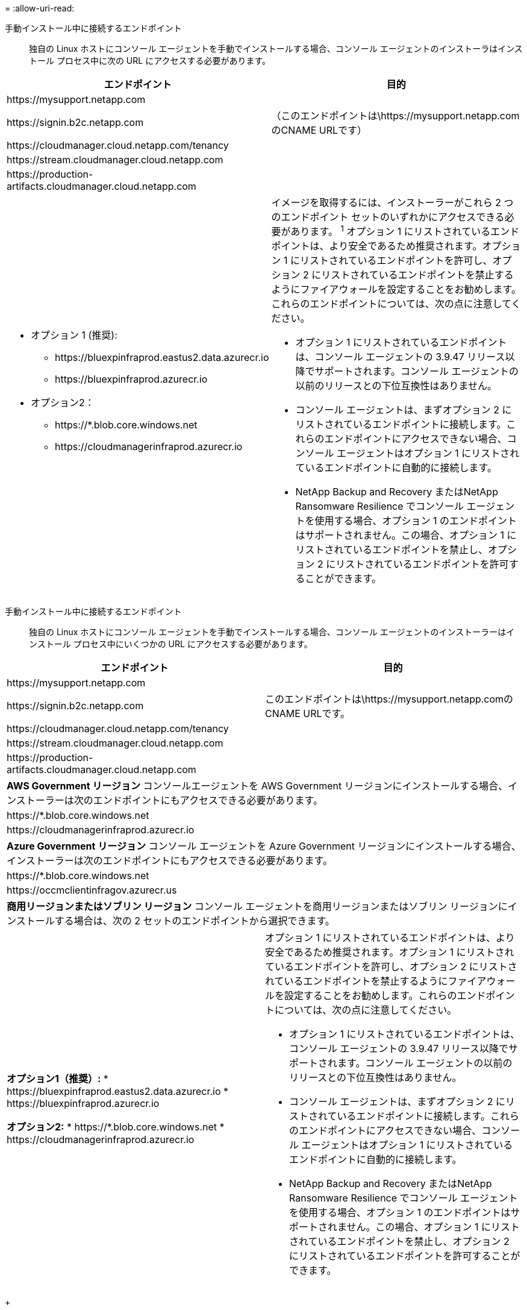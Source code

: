 = 
:allow-uri-read: 


手動インストール中に接続するエンドポイント:: 独自の Linux ホストにコンソール エージェントを手動でインストールする場合、コンソール エージェントのインストーラはインストール プロセス中に次の URL にアクセスする必要があります。


[cols="2*"]
|===
| エンドポイント | 目的 


| \https://mysupport.netapp.com |  


| \https://signin.b2c.netapp.com | （このエンドポイントは\https://mysupport.netapp.comのCNAME URLです） 


| \https://cloudmanager.cloud.netapp.com/tenancy |  


| \https://stream.cloudmanager.cloud.netapp.com |  


| \https://production-artifacts.cloudmanager.cloud.netapp.com |  


 a| 
* オプション 1 (推奨):
+
** \https://bluexpinfraprod.eastus2.data.azurecr.io
** \https://bluexpinfraprod.azurecr.io


* オプション2：
+
** \https://*.blob.core.windows.net
** \https://cloudmanagerinfraprod.azurecr.io



 a| 
イメージを取得するには、インストーラーがこれら 2 つのエンドポイント セットのいずれかにアクセスできる必要があります。 ^1^ オプション 1 にリストされているエンドポイントは、より安全であるため推奨されます。オプション 1 にリストされているエンドポイントを許可し、オプション 2 にリストされているエンドポイントを禁止するようにファイアウォールを設定することをお勧めします。これらのエンドポイントについては、次の点に注意してください。

* オプション 1 にリストされているエンドポイントは、コンソール エージェントの 3.9.47 リリース以降でサポートされます。コンソール エージェントの以前のリリースとの下位互換性はありません。
* コンソール エージェントは、まずオプション 2 にリストされているエンドポイントに接続します。これらのエンドポイントにアクセスできない場合、コンソール エージェントはオプション 1 にリストされているエンドポイントに自動的に接続します。
* NetApp Backup and Recovery またはNetApp Ransomware Resilience でコンソール エージェントを使用する場合、オプション 1 のエンドポイントはサポートされません。この場合、オプション 1 にリストされているエンドポイントを禁止し、オプション 2 にリストされているエンドポイントを許可することができます。


|===
手動インストール中に接続するエンドポイント:: 独自の Linux ホストにコンソール エージェントを手動でインストールする場合、コンソール エージェントのインストーラーはインストール プロセス中にいくつかの URL にアクセスする必要があります。


[cols="2*"]
|===
| エンドポイント | 目的 


| \https://mysupport.netapp.com |  


| \https://signin.b2c.netapp.com | このエンドポイントは\https://mysupport.netapp.comのCNAME URLです。 


| \https://cloudmanager.cloud.netapp.com/tenancy |  


| \https://stream.cloudmanager.cloud.netapp.com |  


| \https://production-artifacts.cloudmanager.cloud.netapp.com |  


2+| *AWS Government リージョン* コンソールエージェントを AWS Government リージョンにインストールする場合、インストーラーは次のエンドポイントにもアクセスできる必要があります。 


 a| 
\https://*.blob.core.windows.net
 a| 



 a| 
\https://cloudmanagerinfraprod.azurecr.io
 a| 



2+| *Azure Government リージョン* コンソール エージェントを Azure Government リージョンにインストールする場合、インストーラーは次のエンドポイントにもアクセスできる必要があります。 


 a| 
\https://*.blob.core.windows.net
 a| 



 a| 
\https://occmclientinfragov.azurecr.us
 a| 



2+| *商用リージョンまたはソブリン リージョン* コンソール エージェントを商用リージョンまたはソブリン リージョンにインストールする場合は、次の 2 セットのエンドポイントから選択できます。 


 a| 
**オプション1（推奨）:** * \https://bluexpinfraprod.eastus2.data.azurecr.io * \https://bluexpinfraprod.azurecr.io

**オプション2:** * \https://*.blob.core.windows.net * \https://cloudmanagerinfraprod.azurecr.io
 a| 
オプション 1 にリストされているエンドポイントは、より安全であるため推奨されます。オプション 1 にリストされているエンドポイントを許可し、オプション 2 にリストされているエンドポイントを禁止するようにファイアウォールを設定することをお勧めします。これらのエンドポイントについては、次の点に注意してください。

* オプション 1 にリストされているエンドポイントは、コンソール エージェントの 3.9.47 リリース以降でサポートされます。コンソール エージェントの以前のリリースとの下位互換性はありません。
* コンソール エージェントは、まずオプション 2 にリストされているエンドポイントに接続します。これらのエンドポイントにアクセスできない場合、コンソール エージェントはオプション 1 にリストされているエンドポイントに自動的に接続します。
* NetApp Backup and Recovery またはNetApp Ransomware Resilience でコンソール エージェントを使用する場合、オプション 1 のエンドポイントはサポートされません。この場合、オプション 1 にリストされているエンドポイントを禁止し、オプション 2 にリストされているエンドポイントを許可することができます。


|===
+

オプション 1 にリストされているエンドポイントは、より安全であるため推奨されます。オプション 1 にリストされているエンドポイントを許可し、オプション 2 にリストされているエンドポイントを禁止するようにファイアウォールを設定することをお勧めします。これらのエンドポイントについては、次の点に注意してください。** オプション 1 にリストされているエンドポイントは、コンソール エージェントの 3.9.47 リリース以降でサポートされています。コンソール エージェントの以前のリリースとの下位互換性はありません。 ** コンソール エージェントは、まずオプション 2 にリストされているエンドポイントに接続します。これらのエンドポイントにアクセスできない場合、コンソール エージェントはオプション 1 にリストされているエンドポイントに自動的に接続します。 ** NetApp Backup and Recovery または NetpApp Ransomware Resilience でコンソール エージェントを使用する場合、オプション 1 のエンドポイントはサポートされません。この場合、オプション 1 にリストされているエンドポイントを禁止し、オプション 2 にリストされているエンドポイントを許可することができます。

ホストはインストール中にオペレーティング システム パッケージの更新を試みる場合があります。ホストは、これらの OS パッケージのさまざまなミラーリング サイトに接続できます。
